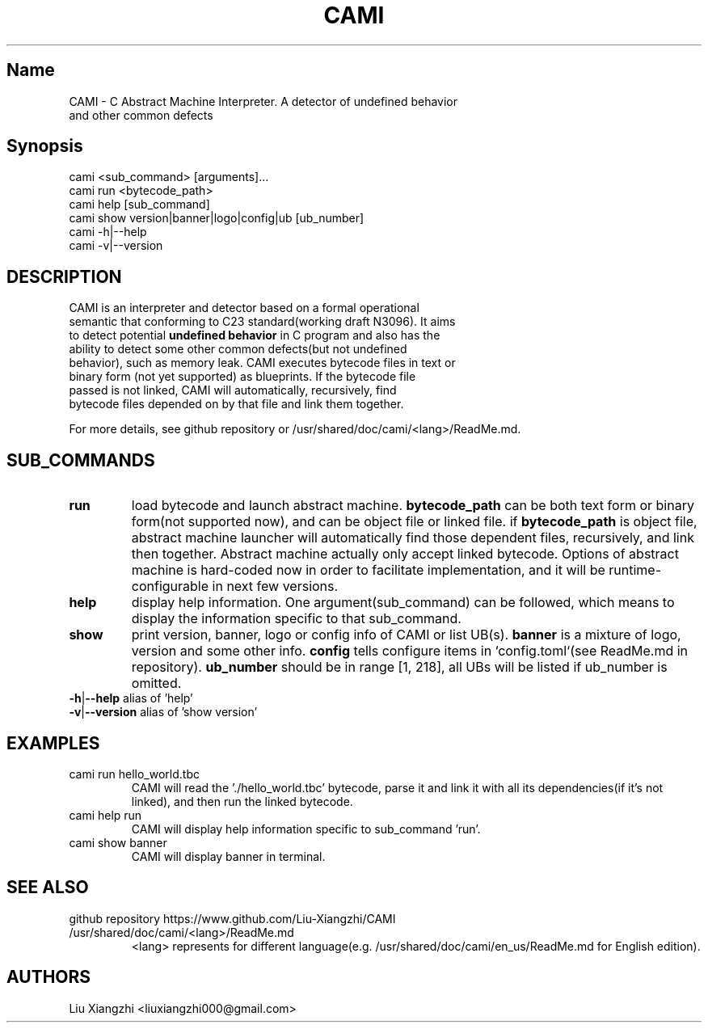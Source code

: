 .TH CAMI 1 "27 April 2024" "cami 0.2.0"
.SH Name
.TP
CAMI \- C Abstract Machine Interpreter. A detector of undefined behavior and other common defects
.SH Synopsis
.TP
cami <sub_command> [arguments]...
.TP
cami run <bytecode_path>
.TP
cami help [sub_command]
.TP
cami show version|banner|logo|config|ub [ub_number]
.TP 
cami -h|--help
.TP
cami -v|--version

.SH DESCRIPTION
.TP
CAMI is an interpreter and detector based on a formal operational semantic that conforming to C23 standard(working draft N3096). It aims to detect potential\fB undefined behavior\fR in C program and also has the ability to detect some other common defects(but not undefined behavior), such as memory leak. CAMI executes bytecode files in text or binary form (not yet supported) as blueprints. If the bytecode file passed is not linked, CAMI will automatically, recursively, find bytecode files depended on by that file and link them together.
.PP
For more details, see github repository or /usr/shared/doc/cami/<lang>/ReadMe.md.

.SH SUB_COMMANDS
.TP
.B run
load bytecode and launch abstract machine.\fB bytecode_path\fR can be both text form or binary form(not supported now), and can be object file or linked file. if\fB bytecode_path\fR is object file, abstract machine launcher will automatically find those dependent files, recursively, and link then together. Abstract machine actually only accept linked bytecode. Options of abstract machine is hard-coded now in order to facilitate implementation, and it will be runtime-configurable in next few versions.
.TP
.B help
display help information. One argument(sub_command) can be followed, which means to display the information specific to that sub_command.
.TP
.B show
print version, banner, logo or config info of CAMI or list UB(s).\fB banner\fR is a mixture of logo, version and some other info.\fB config\fR tells configure items in `config.toml`(see ReadMe.md in repository).\fB ub_number\fR should be in range [1, 218], all UBs will be listed if ub_number is omitted.
.TP 
\fB-h\fR|\fB--help\fR alias of 'help'
.TP
\fB-v\fR|\fB--version\fR alias of 'show version'
.SH EXAMPLES
.TP
cami run hello_world.tbc
CAMI will read the './hello_world.tbc' bytecode, parse it and link it with all its dependencies(if it's not linked), and then run the linked bytecode.
.TP
cami help run
CAMI will display help information specific to sub_command 'run'.
.TP
cami show banner
CAMI will display banner in terminal.

.SH SEE ALSO
.TP
github repository https://www.github.com/Liu-Xiangzhi/CAMI
.TP
/usr/shared/doc/cami/<lang>/ReadMe.md
<lang> represents for different language(e.g. /usr/shared/doc/cami/en_us/ReadMe.md for English edition).
.SH AUTHORS
.TP
Liu Xiangzhi <liuxiangzhi000@gmail.com>
